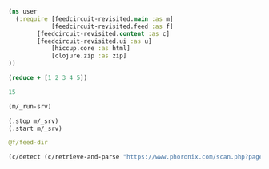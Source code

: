 #+begin_src clojure :results pp
(ns user
  (:require [feedcircuit-revisited.main :as m]
            [feedcircuit-revisited.feed :as f]
	    [feedcircuit-revisited.content :as c]
	    [feedcircuit-revisited.ui :as u]
            [hiccup.core :as html]
            [clojure.zip :as zip]
))
#+end_src

#+RESULTS:
: nil

#+name: scratch
#+begin_src clojure :results pp :wrap src clojure
(reduce + [1 2 3 4 5])
#+end_src

#+RESULTS: scratch
#+BEGIN_src clojure
15
#+END_src

#+RESULTS:
: #namespace[user]

#+begin_src clojure :results output
(m/_run-srv)
#+end_src

#+RESULTS:
: мая 31, 2020 5:05:54 PM feedcircuit-revisited.feed invoke
: INFO: Starting sync by the timer
: мая 31, 2020 5:05:54 PM feedcircuit-revisited.stat invoke
: INFO: Starting statistics collection
: мая 31, 2020 5:05:54 PM feedcircuit-revisited.stat invoke
: INFO: Collecting statistics for  http://4pda.ru/feed/
: 2020-05-31 17:05:54.328:INFO:oejs.Server:nREPL-session-eaee55ce-96bc-45d8-9027-03afb03dbe6c: jetty-9.4.22.v20191022; built: 2019-10-22T13:37:13.455Z; git: b1e6b55512e008f7fbdf1cbea4ff8a6446d1073b; jvm 11.0.7+10
: 2020-05-31 17:05:54.362:INFO:oejs.AbstractConnector:nREPL-session-eaee55ce-96bc-45d8-9027-03afb03dbe6c: Started ServerConnector@6e26ee86{HTTP/1.1,[http/1.1]}{0.0.0.0:8080}
: 2020-05-31 17:05:54.363:INFO:oejs.Server:nREPL-session-eaee55ce-96bc-45d8-9027-03afb03dbe6c: Started @1999641ms

#+begin_src clojure :results pp
(.stop m/_srv)
(.start m/_srv)
#+end_src

#+RESULTS:
: nil
: 2020-05-30 21:17:00.830:INFO:oejs.AbstractConnector:nREPL-session-5bdb2938-f5ce-4816-9aee-e2d61c30cc29: Stopped ServerConnector@726e38c9{HTTP/1.1,[http/1.1]}{0.0.0.0:8080}
: 2020-05-30 21:17:00.833:INFO:oejs.Server:nREPL-session-5bdb2938-f5ce-4816-9aee-e2d61c30cc29: jetty-9.4.22.v20191022; built: 2019-10-22T13:37:13.455Z; git: b1e6b55512e008f7fbdf1cbea4ff8a6446d1073b; jvm 11.0.6+10
: 2020-05-30 21:17:00.842:INFO:oejs.AbstractConnector:nREPL-session-5bdb2938-f5ce-4816-9aee-e2d61c30cc29: Started ServerConnector@726e38c9{HTTP/1.1,[http/1.1]}{0.0.0.0:8080}
: 2020-05-30 21:17:00.842:INFO:oejs.Server:nREPL-session-5bdb2938-f5ce-4816-9aee-e2d61c30cc29: Started @22233625ms

#+begin_src clojure :results pp :wrap src clojure
@f/feed-dir
#+end_src

#+RESULTS:
: {}

#+begin_src clojure :results pp :wrap src clojure
(c/detect (c/retrieve-and-parse "https://www.phoronix.com/scan.php?page=news_item&px=Intel-AVX-512-Golang-Container") "https://www.phoronix.com" nil)
#+end_src

#+RESULTS:
#+BEGIN_src clojure
("\n"
 [:div
  {:style "float: left; padding: 0 10px 10px;"}
  [:img
   {:alt "INTEL -- ",
    :src "https://www.phoronix.com/assets/categories/intel.jpg",
    :width "100",
    :height "100"}]]
 "\nOne of the latest performance optimizations being pursued by Intel on the open-source Linux side is providing an AVX-512-optimized container for Golang usage.\r"
 [:br]
 "\r"
 [:br]
 "Intel's Clear Linux crew has assembled a new container providing AVX-512 tuned Go language support paired with AVX-512 optimized Glibc, OpenMP, and OpenBLAS libraries for operating on Intel's Xeon Scalable servers.\r"
 [:br]
 "\r"
 [:br]
 "The impact can be far reaching with Kubernetes, Docker, and other popular container software relying upon the Go programming language. This optimized container is being distributed as "
 [:strong "clearlinux/golang"]
 ". AVX-512 usage can be performed via Go assembly, cgo with AVX-512 intrinsics, and via third-party libraries.\r"
 [:br]
 "\r"
 [:br]
 "For performance details and other information on this AVX-512 optimized Golang container powered by Clear Linux via "
 [:a
  {:href
   "https://clearlinux.org/blogs-news/performant-containerized-go-applications-intel-advanced-vector-extensions-512-clear"}
  "the ClearLinux.org blog"]
 ".")
#+END_src
